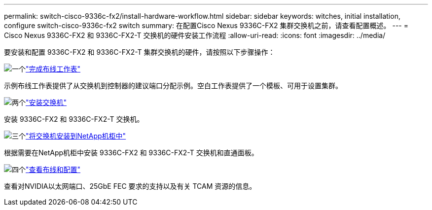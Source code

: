 ---
permalink: switch-cisco-9336c-fx2/install-hardware-workflow.html 
sidebar: sidebar 
keywords: witches, initial installation, configure switch-cisco-9336c-fx2 switch 
summary: 在配置Cisco Nexus 9336C-FX2 集群交换机之前，请查看配置概述。 
---
= Cisco Nexus 9336C-FX2 和 9336C-FX2-T 交换机的硬件安装工作流程
:allow-uri-read: 
:icons: font
:imagesdir: ../media/


[role="lead"]
要安装和配置 9336C-FX2 和 9336C-FX2-T 集群交换机的硬件，请按照以下步骤操作：

.image:https://raw.githubusercontent.com/NetAppDocs/common/main/media/number-1.png["一个"]link:setup-worksheet-9336c-cluster.html["完成布线工作表"]
[role="quick-margin-para"]
示例布线工作表提供了从交换机到控制器的建议端口分配示例。空白工作表提供了一个模板、可用于设置集群。

.image:https://raw.githubusercontent.com/NetAppDocs/common/main/media/number-2.png["两个"]link:install-switch-9336c-cluster.html["安装交换机"]
[role="quick-margin-para"]
安装 9336C-FX2 和 9336C-FX2-T 交换机。

.image:https://raw.githubusercontent.com/NetAppDocs/common/main/media/number-3.png["三个"]link:install-switch-and-passthrough-panel-9336c-cluster.html["将交换机安装到NetApp机柜中"]
[role="quick-margin-para"]
根据需要在NetApp机柜中安装 9336C-FX2 和 9336C-FX2-T 交换机和直通面板。

.image:https://raw.githubusercontent.com/NetAppDocs/common/main/media/number-4.png["四个"]link:install-switch-and-passthrough-panel-9336c-cluster.html["查看布线和配置"]
[role="quick-margin-para"]
查看对NVIDIA以太网端口、25GbE FEC 要求的支持以及有关 TCAM 资源的信息。
